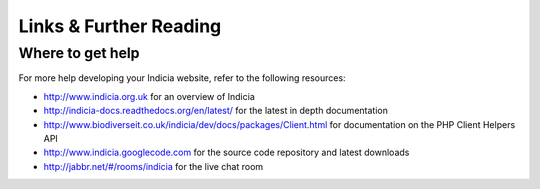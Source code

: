 Links & Further Reading
=======================

.. only:: advanced

  To polish off your website properly, you are going to need to have a good understanding
  of how to control who can access what on your Drupal website. Here is a `useful
  introduction to this topic in the context of Indicia
  <http://indicia-docs.readthedocs.org/en/latest/administrating/drupal/permissions.html>`_.
  
  You might also want to look into sending notification emails when new records are posted 
  to the website, or maybe only when records of certain taxa are posted. You can `find
  out more about the Triggers and Notifications system 
  <http://indicia-docs.readthedocs.org/en/latest/administrating/warehouse/triggers-actions.html>`_
  if you think this would be useful.
  
.. only:: not advanced

  To polish off your website properly, you are going to need to have a good understanding
  of how to control who can access what on your Drupal website. Here is a :doc:`useful
  introduction to this topic in the context of Indicia
  <../../../../administrating/drupal/permissions>`.
  
  You might also want to look into sending notification emails when new records are posted 
  to the website, or maybe only when records of certain taxa are posted. You can `find
  out more about the Triggers and Notifications system 
  <../../../../administrating/warehouse/triggers-actions.html>` if you think this would be 
  useful.
  
Where to get help
-----------------

For more help developing your Indicia website, refer to the following resources:

* http://www.indicia.org.uk for an overview of Indicia
* http://indicia-docs.readthedocs.org/en/latest/ for the latest in depth documentation
* http://www.biodiverseit.co.uk/indicia/dev/docs/packages/Client.html for documentation on
  the PHP Client Helpers API
* http://www.indicia.googlecode.com for the source code repository and latest downloads
* http://jabbr.net/#/rooms/indicia for the live chat room